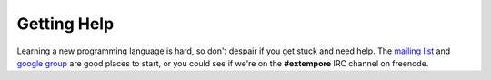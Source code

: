 Getting Help
============

Learning a new programming language is hard, so don't despair if you
get stuck and need help. The `mailing list`_ and `google group`_ are
good places to start, or you could see if we're on the **#extempore**
IRC channel on freenode.

.. _mailing list: mailto:extemporelang@googlegroups.com
.. _google group: https://groups.google.com/group/extemporelang
